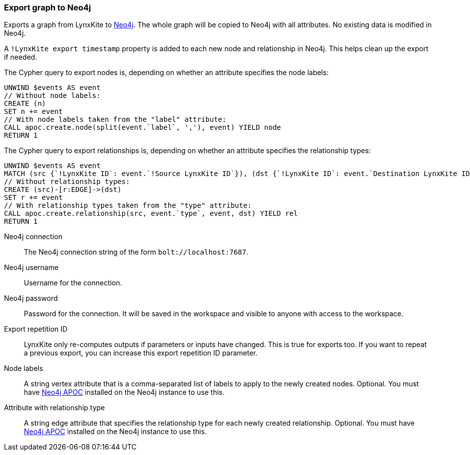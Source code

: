 ### Export graph to Neo4j

Exports a graph from LynxKite to https://neo4j.com/[Neo4j].
The whole graph will be copied to Neo4j with all attributes.
No existing data is modified in Neo4j.

A `!LynxKite export timestamp` property is added to each new
node and relationship in Neo4j. This helps clean up the export if needed.

The Cypher query to export nodes is, depending on whether an attribute specifies the node labels:

    UNWIND $events AS event
    // Without node labels:
    CREATE (n)
    SET n += event
    // With node labels taken from the "label" attribute:
    CALL apoc.create.node(split(event.`label`, ','), event) YIELD node
    RETURN 1

The Cypher query to export relationships is, depending on whether an attribute specifies the
relationship types:

    UNWIND $events AS event
    MATCH (src {`!LynxKite ID`: event.`!Source LynxKite ID`}), (dst {`!LynxKite ID`: event.`Destination LynxKite ID`})
    // Without relationship types:
    CREATE (src)-[r:EDGE]->(dst)
    SET r += event
    // With relationship types taken from the "type" attribute:
    CALL apoc.create.relationship(src, event.`type`, event, dst) YIELD rel
    RETURN 1

====

[p-url]#Neo4j connection#::
The Neo4j connection string of the form `bolt://localhost:7687`.

[p-username]#Neo4j username#::
Username for the connection.

[p-password]#Neo4j password#::
Password for the connection. It will be saved in the workspace and visible to anyone with
access to the workspace.

[p-version]#Export repetition ID#::
LynxKite only re-computes outputs if parameters or inputs have changed.
This is true for exports too. If you want to repeat a previous export, you can increase this
export repetition ID parameter.

[p-node_labels]#Node labels#::
A string vertex attribute that is a comma-separated list of labels to apply to the newly
created nodes. Optional. You must have https://neo4j.com/developer/neo4j-apoc/[Neo4j APOC]
installed on the Neo4j instance to use this.

[p-relationship_type]#Attribute with relationship type#::
A string edge attribute that specifies the relationship type for each newly created relationship.
Optional. You must have https://neo4j.com/developer/neo4j-apoc/[Neo4j APOC]
installed on the Neo4j instance to use this.

====
